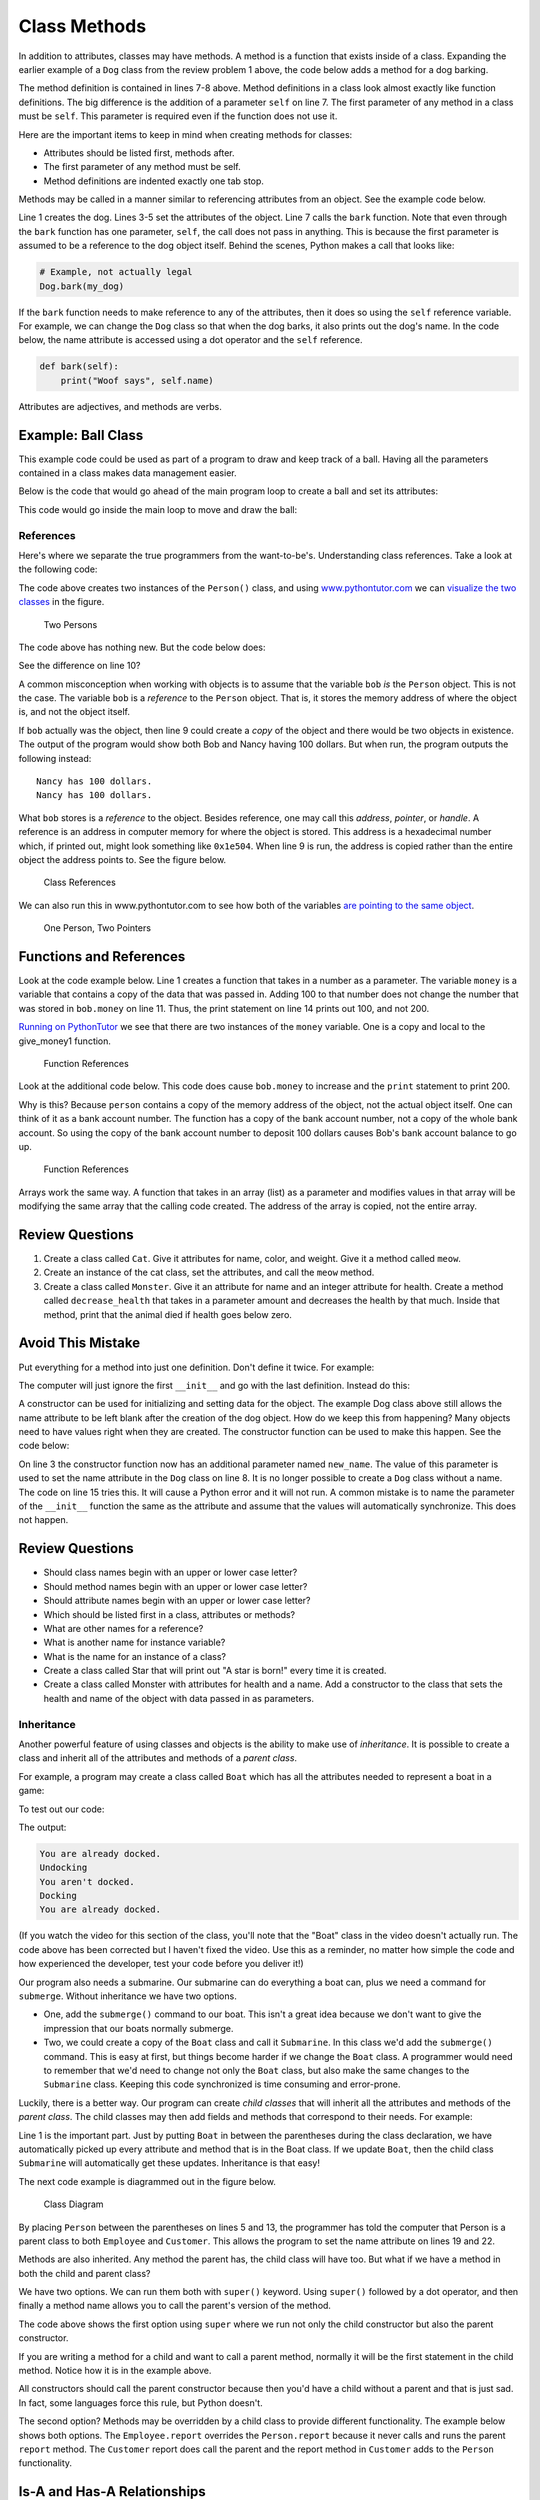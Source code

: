Class Methods
=============

.. image:: dog.svg
    :width: 30%
    :class: right-image

In addition to attributes, classes may have methods. A method is a function
that exists inside of a class. Expanding the earlier example of a ``Dog`` class
from the review problem 1 above, the code below adds a method for a dog barking.

.. code-block:: python
    :linenos:

    class Dog():
        def __init__(self):
            self.age = 0
            self.name = ""
            self.weight = 0

        def bark(self):
            print("Woof")

The method definition is contained in lines 7-8 above. Method definitions in a
class look almost exactly like function definitions. The big difference is the
addition of a parameter ``self`` on line 7. The first parameter of any method
in a class must be ``self``. This parameter is required even if the function
does not use it.

Here are the important items to keep in mind when creating methods for classes:

* Attributes should be listed first, methods after.
* The first parameter of any method must be self.
* Method definitions are indented exactly one tab stop.

Methods may be called in a manner similar to referencing attributes from an
object. See the example code below.

.. code-block:: python
    :linenos:

    my_dog = Dog()

    my_dog.name = "Spot"
    my_dog.weight = 20
    my_dog.age = 3

    my_dog.bark()

Line 1 creates the dog. Lines 3-5 set the attributes of the object. Line 7
calls the ``bark`` function. Note that even through the ``bark`` function has
one parameter, ``self``, the call does not pass in anything. This is because
the first parameter is assumed to be a reference to the dog object itself.
Behind the scenes, Python makes a call that looks like:

.. code-block:: python

    # Example, not actually legal
    Dog.bark(my_dog)

If the ``bark`` function needs to make reference to any of the attributes,
then it does so using the ``self`` reference variable. For example, we can
change the ``Dog`` class so that when the dog barks, it also prints out the
dog's name. In the code below, the name attribute is accessed using a dot
operator and the ``self`` reference.

.. code-block:: python

    def bark(self):
        print("Woof says", self.name)

Attributes are adjectives, and methods are verbs.

Example: Ball Class
^^^^^^^^^^^^^^^^^^^

.. image:: ball.svg
    :width: 20%
    :class: right-image

This example code could be used as part of a program to draw and keep track
of a ball. Having all the parameters contained in a class makes data management
easier.

.. code-block:: python
    :linenos:

    class Ball():
        def __init__(self):
            # --- Class Attributes ---
            # Ball position
            self.x = 0
            self.y = 0

            # Ball's vector
            self.change_x = 0
            self.change_y = 0

            # Ball size
            self.size = 10

            # Ball color
            self.color = [255, 255, 255]

        # --- Class Methods ---
        def move(self):
            self.x += self.change_x
            self.y += self.change_y

        def draw(self):
            arcade.draw_circle_filled(self.x, self.y, self.size, self.color )

Below is the code that would go ahead of the main program loop to create a ball
and set its attributes:

.. code-block:: python
    :linenos:

    the_ball = Ball()
    the_ball.x = 100
    the_ball.y = 100
    the_ball.change_x = 2
    the_ball.change_y = 1
    the_ball.color = [255, 0, 0]

This code would go inside the main loop to move and draw the ball:

.. code-block:: python
    :linenos:

    the_ball.move()
    the_ball.draw()

References
----------

.. raw:: html

    <iframe width="560" height="315" src="https://www.youtube.com/embed/1WYpw3bo__A" frameborder="0" allowfullscreen></iframe>

Here's where we separate the true programmers from the want-to-be's.
Understanding class references. Take a look at the following code:

.. code-block:: python
    :linenos:

    class Person():
        def __init__(self):
            self.name = ""
            self.money = 0


    def main():
        bob = Person()
        bob.name = "Bob"
        bob.money = 100

        nancy = Person()
        nancy.name = "Nancy"

        print(bob.name, "has", bob.money, "dollars.")
        print(nancy.name, "has", nancy.money, "dollars.")


    main()

The code above creates two instances of the ``Person()`` class, and
using `www.pythontutor.com <https://www.pythontutor.com>`_
we can `visualize the two classes`_ in the figure.

.. _visualize the two classes: http://www.pythontutor.com/visualize.html#code=class+Person%3A%0D%0A++++def+__init__(self)%3A%0D%0A++++++++self.name+%3D+%22%22%0D%0A++++++++self.money+%3D+0%0D%0A+%0D%0Abob+%3D+Person()%0D%0Abob.name+%3D+%22Bob%22%0D%0Abob.money+%3D+100%0D%0A+%0D%0Anancy+%3D+Person()%0D%0Anancy.name+%3D+%22Nancy%22%0D%0A+%0D%0Aprint(bob.name,+%22has%22,+bob.money,+%22dollars.%22)%0D%0Aprint(nancy.name,+%22has%22,+nancy.money,+%22dollars.%22)&mode=display&origin=opt-frontend.js&cumulative=false&heapPrimitives=false&textReferences=false&py=3&rawInputLstJSON=%5B%5D&curInstr=1

.. figure:: two_persons.png

    Two Persons

The code above has nothing new. But the code below does:

.. code-block:: python
    :linenos:

    class Person():
        def __init__(self):
            self.name = ""
            self.money = 0


    def main():
        bob = Person()
        bob.name = "Bob"
        bob.money = 100

        nancy = bob
        nancy.name = "Nancy"

        print(bob.name, "has", bob.money, "dollars.")
        print(nancy.name, "has", nancy.money, "dollars.")


    main()

See the difference on line 10?

A common misconception when working with objects is to assume that the
variable ``bob`` *is* the ``Person`` object. This is not the case. The
variable ``bob`` is a *reference* to the ``Person`` object. That is, it
stores the memory address of where the object is, and not the object itself.

If ``bob`` actually was the object, then line 9 could create a *copy* of the
object and there would be two objects in existence. The output of the program
would show both Bob and Nancy having 100 dollars. But when run, the program
outputs the following instead:

::

    Nancy has 100 dollars.
    Nancy has 100 dollars.

What ``bob`` stores is a *reference* to the object. Besides reference, one may
call this *address*, *pointer*, or *handle*. A reference is an address in
computer memory for where the object is stored. This address is a hexadecimal
number which, if printed out, might look something like ``0x1e504``. When line 9
is run, the address is copied rather than the entire object the address points
to. See the figure below.

.. figure:: example1.png
    :width: 40%

    Class References

We can also run this in www.pythontutor.com to see how both of the variables `are pointing to the same object`_.

.. _are pointing to the same object: http://www.pythontutor.com/visualize.html#code=class+Person%3A%0A++++name+%3D+%22%22%0A++++money+%3D+0%0A%0Abob+%3D+Person()%0Abob.name+%3D+%22Bob%22%0Abob.money+%3D+100%0A%0Anancy+%3D+bob%0Anancy.name+%3D+%22Nancy%22%0A%0Aprint(bob.name,+%22has%22,+bob.money,+%22dollars.%22)%0Aprint(nancy.name,+%22has%22,+nancy.money,+%22dollars.%22)&mode=display&cumulative=false&heapPrimitives=false&drawParentPointers=false&textReferences=false&showOnlyOutputs=false&py=3&curInstr=8

.. figure:: one_person.png
    :width: 60%

    One Person, Two Pointers

Functions and References
^^^^^^^^^^^^^^^^^^^^^^^^
Look at the code example below. Line 1 creates a function that takes in a
number as a parameter. The variable ``money`` is a variable that contains a
copy of the data that was passed in. Adding 100 to that number does not change
the number that was stored in ``bob.money`` on line 11. Thus, the print
statement on line 14 prints out 100, and not 200.

.. code-block:: python
    :linenos:

    def give_money1(money):
        money += 100


    class Person():
        def __init__(self):
            self.name = ""
            self.money = 0


    def main():
        bob = Person()
        bob.name = "Bob"
        bob.money = 100

        give_money1(bob.money)
        print(bob.money)

    main()

`Running on PythonTutor`_ we see that there are two instances of the
``money`` variable. One is a copy and local to the give_money1 function.

.. _Running on PythonTutor: http://www.pythontutor.com/visualize.html#code=def+give_money1(money)%3A%0A++++money+%2B%3D+100%0A+%0Aclass+Person%3A%0A++++name+%3D+%22%22%0A++++money+%3D+0%0A+%0Abob+%3D+Person()%0Abob.name+%3D+%22Bob%22%0Abob.money+%3D+100%0A+%0Agive_money1(bob.money)%0Aprint(bob.money)&mode=display&cumulative=false&heapPrimitives=false&drawParentPointers=false&textReferences=false&showOnlyOutputs=false&py=3&curInstr=7

.. figure:: function_references_1.png

    Function References

Look at the additional code below. This code does cause ``bob.money`` to increase
and the ``print`` statement to print 200.


.. code-block:: python
    :linenos:

    def give_money2(person):
        person.money += 100

    give_money2(bob)
    print(bob.money)

Why is this? Because ``person`` contains a copy of the memory address of the
object, not the actual object itself. One can think of it as a bank account
number. The function has a copy of the bank account number, not a copy of the
whole bank account. So using the copy of the bank account number to deposit
100 dollars causes Bob's bank account balance to go up.

.. figure:: function_references_2.png
    :width: 60%

    Function References

Arrays work the same way. A function that takes in an array (list) as a
parameter and modifies values in that array will be modifying the same array
that the calling code created. The address of the array is copied, not the
entire array.

Review Questions
^^^^^^^^^^^^^^^^

1. Create a class called ``Cat``. Give it attributes for name, color, and
   weight. Give it a method called ``meow``.
2. Create an instance of the cat class, set the attributes, and call the
   ``meow`` method.
3. Create a class called ``Monster``. Give it an attribute for name and an
   integer attribute for health. Create a method called ``decrease_health`` that
   takes in a parameter amount and decreases the health by that much.
   Inside that method, print that the animal died if health goes below zero.



Avoid This Mistake
^^^^^^^^^^^^^^^^^^

Put everything for a method into just one definition.
Don't define it twice. For example:

.. code-block:: python
    :linenos:

    # Wrong:
    class Dog():
        def __init__(self):
            self.age = 0
            self.name = ""
            self.weight = 0

        def __init__(self):
            print("New dog!")

The computer will just ignore the first ``__init__`` and go with the last
definition. Instead do this:

.. code-block:: python
    :linenos:

    # Correct:
    class Dog():
        def __init__(self):
            self.age = 0
            self.name = ""
            self.weight = 0
            print("New dog!")

A constructor can be used for initializing and setting data for the object.
The example Dog class above still allows the name attribute to be left blank
after the creation of the dog object. How do we keep this from happening?
Many objects need to have values right when they are created. The constructor
function can be used to make this happen. See the code below:

.. code-block:: python
    :linenos:
    :caption: Constructor that takes in data to initialize the class

    class Dog():

        def __init__(self, new_name):
            """ Constructor. """
            self.name = new_name


    def main():
        # This creates the dog
        my_dog = Dog("Spot")

        # Print the name to verify it was set
        print(my_dog.name)

        # This line will give an error because
        # a name is not passed in.
        her_dog = Dog()

    main()

On line 3 the constructor function now has an additional parameter named
``new_name``. The value of this parameter is used to set the name attribute
in the ``Dog`` class on line 8. It is no longer possible to create a
``Dog`` class without a name. The code on line 15 tries this. It will cause a
Python error and it will not run. A common mistake is to name the parameter of
the ``__init__`` function the same as the attribute and assume that the values
will automatically synchronize. This does not happen.

Review Questions
^^^^^^^^^^^^^^^^

* Should class names begin with an upper or lower case letter?
* Should method names begin with an upper or lower case letter?
* Should attribute names begin with an upper or lower case letter?
* Which should be listed first in a class, attributes or methods?
* What are other names for a reference?
* What is another name for instance variable?
* What is the name for an instance of a class?
* Create a class called Star that will print out "A star is born!" every time
  it is created.
* Create a class called Monster with attributes for health and a name.
  Add a constructor to the class that sets the health and name of the object
  with data passed in as parameters.

Inheritance
-----------

.. raw:: html

    <iframe width="560" height="315" src="https://www.youtube.com/embed/6IKV4kk47j0" frameborder="0" allowfullscreen></iframe>


Another powerful feature of using classes and objects is the ability to make
use of *inheritance*. It is possible to create a class and inherit all of the
attributes and methods of a *parent class*.

For example, a program may create a class called ``Boat`` which has all the
attributes needed to represent a boat in a game:

.. code-block:: python
    :linenos:
    :caption: Class definition for a boat

    class Boat():
        def __init__(self):
            self.tonnage = 0
            self.name = ""
            self.is_docked = True

        def dock(self):
            if self.is_docked:
                print("You are already docked.")
            else:
                self.is_docked = True
                print("Docking")

        def undock(self):
            if not self.is_docked:
                print("You aren't docked.")
            else:
                self.is_docked = False
                print("Undocking")

To test out our code:

.. code-block:: python
    :linenos:
    :caption: Floating our boat

    b = Boat()

    b.dock()
    b.undock()
    b.undock()
    b.dock()
    b.dock()

The output:

.. code-block:: text

    You are already docked.
    Undocking
    You aren't docked.
    Docking
    You are already docked.

(If you watch the video for this section of the class, you'll note that the
"Boat" class in the video doesn't actually run. The code above has been
corrected but I haven't fixed the video. Use this as a reminder, no matter
how simple the code and how experienced the developer, test your code before
you deliver it!)

Our program also needs a submarine. Our submarine can do everything a boat can,
plus we need a command for ``submerge``. Without inheritance we have two options.

* One, add the ``submerge()`` command to our boat. This isn't a great idea because
  we don't want to give the impression that our boats normally submerge.
* Two, we could create a copy of the ``Boat`` class and call it ``Submarine``.
  In this class we'd add the ``submerge()`` command. This is easy at first, but
  things become harder if we change the ``Boat`` class. A programmer would need to
  remember that we'd need to change not only the ``Boat`` class, but also make
  the same changes to the ``Submarine`` class. Keeping this code synchronized is
  time consuming and error-prone.

Luckily, there is a better way. Our program can create *child classes* that
will inherit all the attributes and methods of the *parent class*. The child
classes may then add fields and methods that correspond to their needs.
For example:

.. code-block:: python
    :linenos:

    class Submarine(Boat):
        def submerge(self):
            print("Submerge!")

Line 1 is the important part. Just by putting ``Boat`` in between the
parentheses during the class declaration, we have automatically picked up
every attribute and method that is in the Boat class. If we update ``Boat``,
then the child class ``Submarine`` will automatically get these updates.
Inheritance is that easy!

The next code example is diagrammed out in the figure below.

.. figure:: person_1.png
    :width: 400px

    Class Diagram

.. code-block:: python
    :linenos:
    :caption: Person, Employee, Customer Classes Examples
    :emphasize-lines: 5, 13

    class Person():
        def __init__(self):
            self.name = ""

    class Employee(Person):
        def __init__(self):
            # Call the parent/super class constructor first
            super().__init__()

            # Now set up our variables
            self.job_title = ""

    class Customer(Person):
        def __init__(self):
            super().__init__()
            self.email = ""

    def main():
        john_smith = Person()
        john_smith.name = "John Smith"

        jane_employee = Employee()
        jane_employee.name = "Jane Employee"
        jane_employee.job_title = "Web Developer"

        bob_customer = Customer()
        bob_customer.name = "Bob Customer"
        bob_customer.email = "send_me@spam.com"

    main()

By placing ``Person`` between the parentheses on lines 5 and 13, the
programmer has told the computer that Person is a parent class to both
``Employee`` and ``Customer``. This allows the program to set the name
attribute on lines 19 and 22.

Methods are also inherited. Any method the parent has, the child class will
have too. But what if we have a method in both the child and parent class?

We have two options. We can run them both with ``super()`` keyword. Using
``super()`` followed by a dot operator, and then finally a method name
allows you to call the parent's version of the method.

The code above shows the first option using ``super`` where we run not only the
child constructor but also the parent constructor.

If you are writing a method for a child and want to call a parent method,
normally it will be the first statement in the child method. Notice how it is
in the example above.

All constructors should call the parent constructor because then you'd have a
child without a parent and that is just sad. In fact, some languages force this
rule, but Python doesn't.

The second option? Methods may be overridden by a child class to provide
different functionality. The example below shows both options. The
``Employee.report`` overrides the ``Person.report`` because it never calls
and runs the parent ``report`` method. The ``Customer`` report does call the
parent and the report method in ``Customer`` adds to the ``Person``
functionality.

.. code-block:: python
    :linenos:
    :caption: Overriding constructors

    class Person():
        def __init__(self):
            self.name = ""

        def report(self):
            # Basic report
            print("Report for", self.name)

    class Employee(Person):
        def __init__(self):
            # Call the parent/super class constructor first
            super().__init__()

            # Now set up our variables
            self.job_title = ""

        def report(self):
            # Here we override report and just do this:
            print("Employee report for", self.name)

    class Customer(Person):
        def __init__(self):
            super().__init__()
            self.email = ""

        def report(self):
            # Run the parent report:
            super().report()
            # Now add our own stuff to the end so we do both
            print("Customer e-mail:", self.email)

    def main():
        john_smith = Person()
        john_smith.name = "John Smith"

        jane_employee = Employee()
        jane_employee.name = "Jane Employee"
        jane_employee.job_title = "Web Developer"

        bob_customer = Customer()
        bob_customer.name = "Bob Customer"
        bob_customer.email = "send_me@spam.com"

        john_smith.report()
        jane_employee.report()
        bob_customer.report()

    main()

Is-A and Has-A Relationships
^^^^^^^^^^^^^^^^^^^^^^^^^^^^

Classes have two main types of relationships. They are "is a" and "has a"
relationships.

A parent class should always be a more general, abstract version of the
child class. This type of child to parent relationship is called an
*is a* relationship. For example, a parent class ``Animal`` could have a child
class ``Dog``. The dog *is an* animal.
The ``Dog`` class could have a child class Poodle. The poodle *is a* dog, and
*is an* animal.

It does not work the other way! A dolphin *is a* mammal, but a
mammal is not always a dolphin. So the class ``Dolphin`` should never
be a parent to a class ``Mammal``.

Unrelated items that do not pass the *is a* test should not form parent/child
relationships. For example, a class ``Table`` should not be a
parent to a class ``Chair`` because a chair is not a table.

The other type of relationship is the *has a* relationship. These relationships
are implemented in code by class attributes. A dog has a name, and so
the ``Dog`` class has an attribute for name. Likewise a person could have
a dog, and that would be implemented by having the Person class have
an attribute for ``Dog``. The ``Person`` class would not derive from ``Dog``
because that would be some kind of insult.

Looking at the prior code example we can see:

* Employee is a person.
* Customer is a person.
* Person has a name.
* Employee has a job title.
* Customer has an e-mail.

Static Variables vs. Instance Variables
---------------------------------------

The difference between static and instance variables is confusing. Thankfully
it isn't necessary to completely understand the difference right now. But if
you stick with programming, it will be. Therefore we will briefly introduce
it here.

There are also some oddities with Python that kept me confused the first
several years I've made this book available. So you might see older videos
and examples where I get it wrong.

An *instance variable* is the type of class variable we've used so far. Each
instance of the class gets its own value. For example, in a room full of people
each person will have their own age. Some of the ages may be the same, but we
still need to track each age individually.

With instance variables, we can't just say "age" with a room full of people.
We need to specify *whose* age we are talking about. Also, if there are no
people in the room, then referring to an age when there are no people to
have an age makes no sense.

With *static variables* the value is the same for every single instance of the
class. Even if there are no instances, there still is a value for a static
variable. For example, we might have a ``count`` static variable for the number
of ``Human`` classes in existence. No humans? The value is zero, but the
count variable still exists.

In the example below, ``ClassA`` creates an instance variable. ``ClassB``
creates a static variable.

.. code-block:: python
    :linenos:

    # Example of an instance variable
    class ClassA():
        def __init__(self):
            self.y = 3

    # Example of a static variable
    class ClassB():
        x = 7

    def main():
        # Create class instances
        a = ClassA()
        b = ClassB()

        # Two ways to print the static variable.
        # The second way is the proper way to do it.
        print(b.x)
        print(ClassB.x)

        # One way to print an instance variable.
        # The second generates an error, because we don't know what instance
        # to reference.
        print(a.y)
        print(ClassA.y)

    main()

In the example above, lines 16 and 17 print out the static variable. Line 17
is the "proper" way to do so. Unlike before, we can refer to the class name
when using static variables, rather than a variable that points to a particular
instance. Because we are working with the class name, by looking at line 17
we instantly can tell we are working with a static variable. Line 16 could be
either an instance or static variable. That confusion makes line 17 the better
choice.

Line 22 prints out the instance variable, just like we've done in prior
examples. Line 23 will generate an error because each instance of y is
different (it is an instance variable after all) and we aren't telling the
computer what instance of ``ClassA`` we are talking about.

Instance Variables Hiding Static Variables
^^^^^^^^^^^^^^^^^^^^^^^^^^^^^^^^^^^^^^^^^^

This is one "feature" of Python I dislike. It is possible to have a static
variable, and an instance variable *with the same name*.
Look at the example below:

.. code-block:: python
    :linenos:

    # Class with a static variable
    class ClassB():
        x = 7

    def main():
        # Create a class instance
        b = ClassB()

        # This prints 7
        print(b.x)

        # This also prints 7
        print(ClassB.x)

        # Set x to a new value using the class name
        ClassB.x = 8

        # This also prints 8
        print(b.x)

        # This prints 8
        print(ClassB.x)

        # Set x to a new value using the instance.
        # Wait! Actually, it doesn't set x to a new value!
        # It creates a brand new variable, x. This x
        # is an instance variable. The static variable is
        # also called x. But they are two different
        # variables. This is super-confusing and is bad
        # practice.
        b.x = 9

        # This prints 9
        print(b.x)

        # This prints 8. NOT 9!!!
        print(ClassB.x)

    main()

Allowing instance variables to hide static variable caused confusion for me for
many years!
